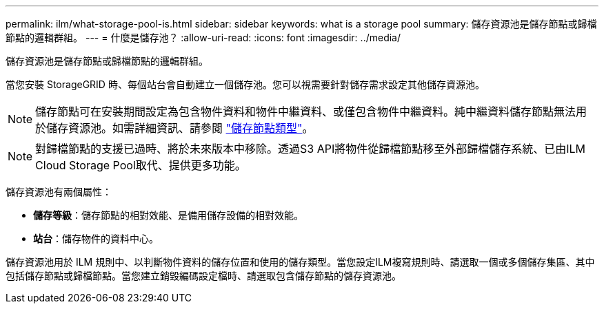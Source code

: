 ---
permalink: ilm/what-storage-pool-is.html 
sidebar: sidebar 
keywords: what is a storage pool 
summary: 儲存資源池是儲存節點或歸檔節點的邏輯群組。 
---
= 什麼是儲存池？
:allow-uri-read: 
:icons: font
:imagesdir: ../media/


[role="lead"]
儲存資源池是儲存節點或歸檔節點的邏輯群組。

當您安裝 StorageGRID 時、每個站台會自動建立一個儲存池。您可以視需要針對儲存需求設定其他儲存資源池。


NOTE: 儲存節點可在安裝期間設定為包含物件資料和物件中繼資料、或僅包含物件中繼資料。純中繼資料儲存節點無法用於儲存資源池。如需詳細資訊、請參閱 link:../primer/what-storage-node-is.html#types-of-storage-nodes["儲存節點類型"]。


NOTE: 對歸檔節點的支援已過時、將於未來版本中移除。透過S3 API將物件從歸檔節點移至外部歸檔儲存系統、已由ILM Cloud Storage Pool取代、提供更多功能。

儲存資源池有兩個屬性：

* *儲存等級*：儲存節點的相對效能、是備用儲存設備的相對效能。
* *站台*：儲存物件的資料中心。


儲存資源池用於 ILM 規則中、以判斷物件資料的儲存位置和使用的儲存類型。當您設定ILM複寫規則時、請選取一個或多個儲存集區、其中包括儲存節點或歸檔節點。當您建立銷毀編碼設定檔時、請選取包含儲存節點的儲存資源池。
